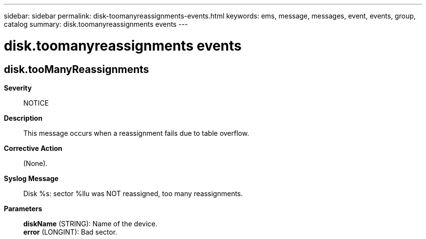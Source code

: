 ---
sidebar: sidebar
permalink: disk-toomanyreassignments-events.html
keywords: ems, message, messages, event, events, group, catalog
summary: disk.toomanyreassignments events
---

= disk.toomanyreassignments events
:toclevels: 1
:hardbreaks:
:nofooter:
:icons: font
:linkattrs:
:imagesdir: ./media/

== disk.tooManyReassignments
*Severity*::
NOTICE
*Description*::
This message occurs when a reassignment fails due to table overflow.
*Corrective Action*::
(None).
*Syslog Message*::
Disk %s: sector %llu was NOT reassigned, too many reassignments.
*Parameters*::
*diskName* (STRING): Name of the device.
*error* (LONGINT): Bad sector.
